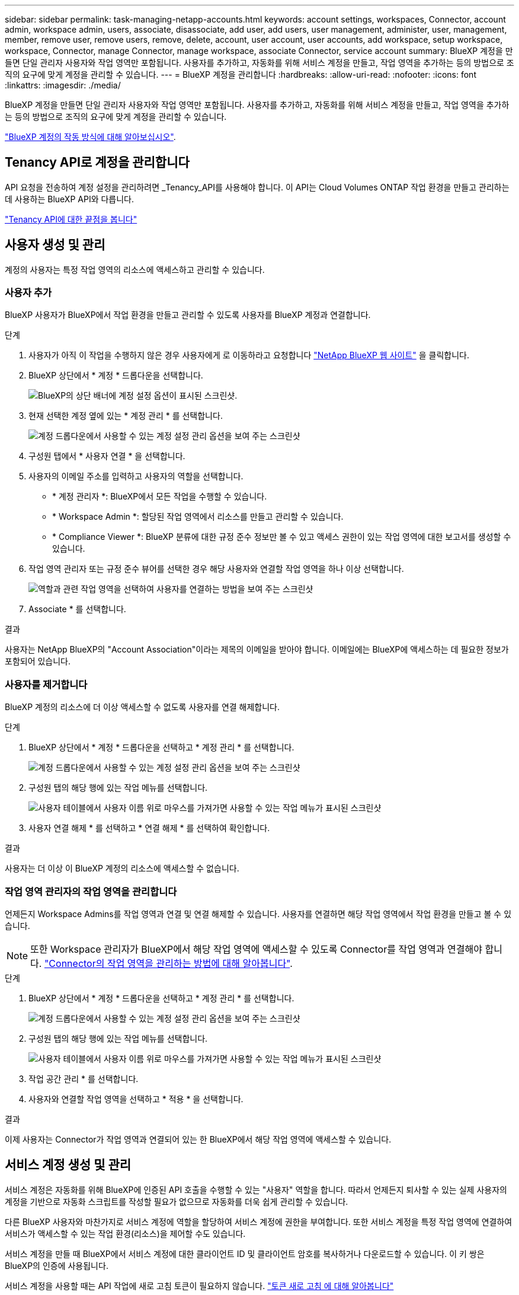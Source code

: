 ---
sidebar: sidebar 
permalink: task-managing-netapp-accounts.html 
keywords: account settings, workspaces, Connector, account admin, workspace admin, users, associate, disassociate, add user, add users, user management, administer, user, management, member, remove user, remove users, remove, delete, account, user account, user accounts, add workspace, setup workspace, workspace, Connector, manage Connector, manage workspace, associate Connector, service account 
summary: BlueXP 계정을 만들면 단일 관리자 사용자와 작업 영역만 포함됩니다. 사용자를 추가하고, 자동화를 위해 서비스 계정을 만들고, 작업 영역을 추가하는 등의 방법으로 조직의 요구에 맞게 계정을 관리할 수 있습니다. 
---
= BlueXP 계정을 관리합니다
:hardbreaks:
:allow-uri-read: 
:nofooter: 
:icons: font
:linkattrs: 
:imagesdir: ./media/


[role="lead"]
BlueXP 계정을 만들면 단일 관리자 사용자와 작업 영역만 포함됩니다. 사용자를 추가하고, 자동화를 위해 서비스 계정을 만들고, 작업 영역을 추가하는 등의 방법으로 조직의 요구에 맞게 계정을 관리할 수 있습니다.

link:concept-netapp-accounts.html["BlueXP 계정의 작동 방식에 대해 알아보십시오"].



== Tenancy API로 계정을 관리합니다

API 요청을 전송하여 계정 설정을 관리하려면 _Tenancy_API를 사용해야 합니다. 이 API는 Cloud Volumes ONTAP 작업 환경을 만들고 관리하는 데 사용하는 BlueXP API와 다릅니다.

https://docs.netapp.com/us-en/bluexp-automation/tenancy/overview.html["Tenancy API에 대한 끝점을 봅니다"^]



== 사용자 생성 및 관리

계정의 사용자는 특정 작업 영역의 리소스에 액세스하고 관리할 수 있습니다.



=== 사용자 추가

BlueXP 사용자가 BlueXP에서 작업 환경을 만들고 관리할 수 있도록 사용자를 BlueXP 계정과 연결합니다.

.단계
. 사용자가 아직 이 작업을 수행하지 않은 경우 사용자에게 로 이동하라고 요청합니다 https://bluexp.netapp.com/["NetApp BlueXP 웹 사이트"^] 을 클릭합니다.
. BlueXP 상단에서 * 계정 * 드롭다운을 선택합니다.
+
image:screenshot-account-settings-menu.png["BlueXP의 상단 배너에 계정 설정 옵션이 표시된 스크린샷."]

. 현재 선택한 계정 옆에 있는 * 계정 관리 * 를 선택합니다.
+
image:screenshot-manage-account-settings.png["계정 드롭다운에서 사용할 수 있는 계정 설정 관리 옵션을 보여 주는 스크린샷"]

. 구성원 탭에서 * 사용자 연결 * 을 선택합니다.
. 사용자의 이메일 주소를 입력하고 사용자의 역할을 선택합니다.
+
** * 계정 관리자 *: BlueXP에서 모든 작업을 수행할 수 있습니다.
** * Workspace Admin *: 할당된 작업 영역에서 리소스를 만들고 관리할 수 있습니다.
** * Compliance Viewer *: BlueXP 분류에 대한 규정 준수 정보만 볼 수 있고 액세스 권한이 있는 작업 영역에 대한 보고서를 생성할 수 있습니다.


. 작업 영역 관리자 또는 규정 준수 뷰어를 선택한 경우 해당 사용자와 연결할 작업 영역을 하나 이상 선택합니다.
+
image:screenshot_associate_user.gif["역할과 관련 작업 영역을 선택하여 사용자를 연결하는 방법을 보여 주는 스크린샷"]

. Associate * 를 선택합니다.


.결과
사용자는 NetApp BlueXP의 "Account Association"이라는 제목의 이메일을 받아야 합니다. 이메일에는 BlueXP에 액세스하는 데 필요한 정보가 포함되어 있습니다.



=== 사용자를 제거합니다

BlueXP 계정의 리소스에 더 이상 액세스할 수 없도록 사용자를 연결 해제합니다.

.단계
. BlueXP 상단에서 * 계정 * 드롭다운을 선택하고 * 계정 관리 * 를 선택합니다.
+
image:screenshot-manage-account-settings.png["계정 드롭다운에서 사용할 수 있는 계정 설정 관리 옵션을 보여 주는 스크린샷"]

. 구성원 탭의 해당 행에 있는 작업 메뉴를 선택합니다.
+
image:screenshot_associate_user_workspace.png["사용자 테이블에서 사용자 이름 위로 마우스를 가져가면 사용할 수 있는 작업 메뉴가 표시된 스크린샷"]

. 사용자 연결 해제 * 를 선택하고 * 연결 해제 * 를 선택하여 확인합니다.


.결과
사용자는 더 이상 이 BlueXP 계정의 리소스에 액세스할 수 없습니다.



=== 작업 영역 관리자의 작업 영역을 관리합니다

언제든지 Workspace Admins를 작업 영역과 연결 및 연결 해제할 수 있습니다. 사용자를 연결하면 해당 작업 영역에서 작업 환경을 만들고 볼 수 있습니다.


NOTE: 또한 Workspace 관리자가 BlueXP에서 해당 작업 영역에 액세스할 수 있도록 Connector를 작업 영역과 연결해야 합니다. link:task-managing-netapp-accounts.html#manage-a-connectors-workspaces["Connector의 작업 영역을 관리하는 방법에 대해 알아봅니다"].

.단계
. BlueXP 상단에서 * 계정 * 드롭다운을 선택하고 * 계정 관리 * 를 선택합니다.
+
image:screenshot-manage-account-settings.png["계정 드롭다운에서 사용할 수 있는 계정 설정 관리 옵션을 보여 주는 스크린샷"]

. 구성원 탭의 해당 행에 있는 작업 메뉴를 선택합니다.
+
image:screenshot_associate_user_workspace.png["사용자 테이블에서 사용자 이름 위로 마우스를 가져가면 사용할 수 있는 작업 메뉴가 표시된 스크린샷"]

. 작업 공간 관리 * 를 선택합니다.
. 사용자와 연결할 작업 영역을 선택하고 * 적용 * 을 선택합니다.


.결과
이제 사용자는 Connector가 작업 영역과 연결되어 있는 한 BlueXP에서 해당 작업 영역에 액세스할 수 있습니다.



== 서비스 계정 생성 및 관리

서비스 계정은 자동화를 위해 BlueXP에 인증된 API 호출을 수행할 수 있는 "사용자" 역할을 합니다. 따라서 언제든지 퇴사할 수 있는 실제 사용자의 계정을 기반으로 자동화 스크립트를 작성할 필요가 없으므로 자동화를 더욱 쉽게 관리할 수 있습니다.

다른 BlueXP 사용자와 마찬가지로 서비스 계정에 역할을 할당하여 서비스 계정에 권한을 부여합니다. 또한 서비스 계정을 특정 작업 영역에 연결하여 서비스가 액세스할 수 있는 작업 환경(리소스)을 제어할 수도 있습니다.

서비스 계정을 만들 때 BlueXP에서 서비스 계정에 대한 클라이언트 ID 및 클라이언트 암호를 복사하거나 다운로드할 수 있습니다. 이 키 쌍은 BlueXP의 인증에 사용됩니다.

서비스 계정을 사용할 때는 API 작업에 새로 고침 토큰이 필요하지 않습니다. https://docs.netapp.com/us-en/bluexp-automation/platform/grant_types.html["토큰 새로 고침 에 대해 알아봅니다"^]



=== 서비스 계정을 생성합니다

작업 환경의 리소스를 관리하는 데 필요한 만큼 서비스 계정을 만듭니다.

.단계
. BlueXP 상단에서 * 계정 * 드롭다운을 선택합니다.
+
image:screenshot-account-settings-menu.png["BlueXP의 상단 배너에 계정 설정 옵션이 표시된 스크린샷."]

. 현재 선택한 계정 옆에 있는 * 계정 관리 * 를 선택합니다.
+
image:screenshot-manage-account-settings.png["계정 드롭다운에서 사용할 수 있는 계정 설정 관리 옵션을 보여 주는 스크린샷"]

. 구성원 탭에서 * 서비스 계정 생성 * 을 선택합니다.
. 이름을 입력하고 역할을 선택합니다. 계정 관리자 이외의 역할을 선택한 경우 이 서비스 계정과 연결할 작업 영역을 선택합니다.
. Create * 를 선택합니다.
. 클라이언트 ID 및 클라이언트 암호를 복사하거나 다운로드합니다.
+
클라이언트 암호는 한 번만 볼 수 있으며 BlueXP에서 저장할 수 없습니다. 암호를 복사하거나 다운로드한 후 안전하게 보관하십시오.

. 닫기 * 를 선택합니다.




=== 서비스 계정에 대한 베어러 토큰을 얻습니다

를 API 호출하기 위해 https://docs.netapp.com/us-en/bluexp-automation/tenancy/overview.html["테넌시 API"^]서비스 계정에 대한 베어러 토큰을 얻어야 합니다.

https://docs.netapp.com/us-en/bluexp-automation/platform/create_service_token.html["서비스 계정 토큰을 만드는 방법에 대해 알아봅니다"^]



=== 클라이언트 ID를 복사합니다

서비스 계정의 클라이언트 ID는 언제든지 복사할 수 있습니다.

.단계
. 구성원 탭의 서비스 계정에 해당하는 행에서 작업 메뉴를 선택합니다.
+
image:screenshot_service_account_actions.gif["사용자 테이블에서 사용자 이름 위로 마우스를 가져가면 사용할 수 있는 작업 메뉴가 표시된 스크린샷"]

. 클라이언트 ID * 를 선택합니다.
. ID가 클립보드에 복사됩니다.




=== 키를 다시 생성합니다

키를 다시 생성하면 이 서비스 계정의 기존 키가 삭제되며 새 키가 생성됩니다. 이전 키를 사용할 수 없습니다.

.단계
. 구성원 탭의 서비스 계정에 해당하는 행에서 작업 메뉴를 선택합니다.
+
image:screenshot_service_account_actions.gif["사용자 테이블에서 사용자 이름 위로 마우스를 가져가면 사용할 수 있는 작업 메뉴가 표시된 스크린샷"]

. 키 재생성 * 을 선택합니다.
. reate * 를 선택하여 확인합니다.
. 클라이언트 ID 및 클라이언트 암호를 복사하거나 다운로드합니다.
+
클라이언트 암호는 한 번만 볼 수 있으며 BlueXP에서 저장할 수 없습니다. 암호를 복사하거나 다운로드한 후 안전하게 보관하십시오.

. 닫기 * 를 선택합니다.




=== 서비스 계정을 삭제합니다

더 이상 사용할 필요가 없는 경우 서비스 계정을 삭제합니다.

.단계
. 구성원 탭의 서비스 계정에 해당하는 행에서 작업 메뉴를 선택합니다.
+
image:screenshot_service_account_actions.gif["사용자 테이블에서 사용자 이름 위로 마우스를 가져가면 사용할 수 있는 작업 메뉴가 표시된 스크린샷"]

. 삭제 * 를 선택합니다.
. 확인하려면 * 삭제 * 를 다시 선택합니다.




== 작업 영역을 관리합니다

작업 영역을 만들고 이름을 바꾸고 삭제하여 관리합니다. 작업 영역에 자원이 포함된 경우에는 작업 영역을 삭제할 수 없습니다. 비어 있어야 합니다.

.단계
. BlueXP 상단에서 * 계정 * 드롭다운을 선택하고 * 계정 관리 * 를 선택합니다.
. 작업 공간 * 을 선택합니다.
. 다음 옵션 중 하나를 선택합니다.
+
** 새 작업 공간을 만들려면 * 새 작업 공간 추가 * 를 선택합니다.
** 작업 공간의 이름을 바꾸려면 * Rename * 을 선택합니다.
** 작업 공간을 삭제하려면 * 삭제 * 를 선택합니다.


+
새 작업 영역을 만든 경우 해당 작업 영역에 연결선 을 추가해야 합니다. Connector를 추가하지 않으면 작업 영역 관리자가 작업 영역의 리소스에 액세스할 수 없습니다. 자세한 내용은 다음 섹션을 참조하십시오.





== Connector의 작업 영역을 관리합니다

Workspace 관리자가 BlueXP에서 이러한 작업 영역에 액세스할 수 있도록 Connector를 작업 영역에 연결해야 합니다.

Account Admins만 있는 경우에는 Connector를 작업 영역과 연결할 필요가 없습니다. 계정 관리자는 기본적으로 BlueXP의 모든 작업 영역에 액세스할 수 있습니다.

link:concept-netapp-accounts.html["사용자, 작업 영역 및 커넥터에 대해 자세히 알아보십시오"].

.단계
. BlueXP 상단에서 * 계정 * 드롭다운을 선택하고 * 계정 관리 * 를 선택합니다.
. 커넥터 * 를 선택합니다.
. 연결하려는 Connector의 * 작업 영역 관리 * 를 선택합니다.
. 커넥터와 연결할 작업 영역을 선택하고 * 적용 * 을 선택합니다.




== 계정 이름을 변경합니다

언제든지 계정 이름을 변경하여 사용할 수 있는 의미 있는 내용으로 바꿀 수 있습니다.

.단계
. BlueXP 상단에서 * 계정 * 드롭다운을 선택하고 * 계정 관리 * 를 선택합니다.
. 개요 * 탭에서 계정 이름 옆에 있는 편집 아이콘을 선택합니다.
. 새 계정 이름을 입력하고 * 저장 * 을 선택합니다.




== 개인 미리 보기 허용

BlueXP에서 미리 보기로 사용할 수 있는 새 서비스에 액세스하려면 계정의 개인 미리 보기를 허용합니다.

개인 미리 보기의 서비스는 예상대로 작동하지 않을 뿐만 아니라 중단 및 기능 누락이 발생할 수 있습니다.

.단계
. BlueXP 상단에서 * 계정 * 드롭다운을 선택하고 * 계정 관리 * 를 선택합니다.
. 개요 * 탭에서 * 개인 미리 보기 허용 * 설정을 활성화합니다.




== 타사 서비스를 허용합니다

사용자 계정의 타사 서비스가 BlueXP에서 사용 가능한 타사 서비스에 액세스할 수 있도록 허용합니다. 타사 서비스는 NetApp에서 제공하는 서비스와 유사한 클라우드 서비스이지만 타사의 관리 및 지원을 받습니다.

.단계
. BlueXP 상단에서 * 계정 * 드롭다운을 선택하고 * 계정 관리 * 를 선택합니다.
. 개요 * 탭에서 * 타사 서비스 허용 * 설정을 활성화합니다.

